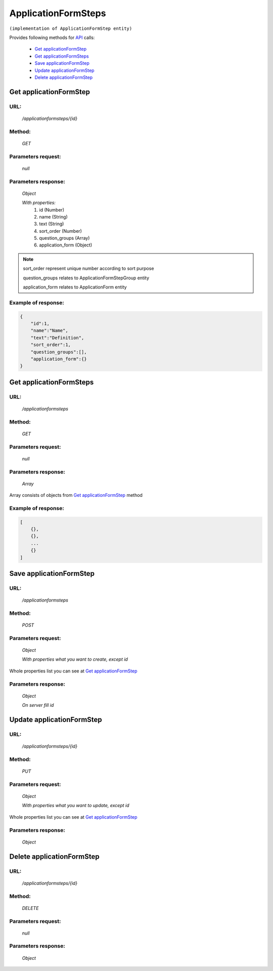 ﻿ApplicationFormSteps
====================

``(implementation of ApplicationFormStep entity)``

Provides following methods for `API <index.html>`_ calls:

    * `Get applicationFormStep`_
    * `Get applicationFormSteps`_
    * `Save applicationFormStep`_
    * `Update applicationFormStep`_
    * `Delete applicationFormStep`_

.. _`Get applicationFormStep`:

Get applicationFormStep
-----------------------

URL:
~~~~
    */applicationformsteps/{id}*

Method:
~~~~~~~
    *GET*

Parameters request:
~~~~~~~~~~~~~~~~~~~
    *null*

Parameters response:
~~~~~~~~~~~~~~~~~~~~
    *Object*

    *With properties:*
        #. id (Number)
        #. name (String)
        #. text (String)
        #. sort_order (Number)
        #. question_groups (Array)
        #. application_form (Object)

.. note::

    sort_order represent unique number according to sort purpose

    question_groups relates to ApplicationFormStepGroup entity

    application_form  relates to ApplicationForm entity

Example of response:
~~~~~~~~~~~~~~~~~~~~

.. code-block:: json

    {
        "id":1,
        "name":"Name",
        "text":"Definition",
        "sort_order":1,
        "question_groups":[],
        "application_form":{}
    }

.. _`Get applicationFormSteps`:

Get applicationFormSteps
------------------------

URL:
~~~~
    */applicationformsteps*

Method:
~~~~~~~
    *GET*

Parameters request:
~~~~~~~~~~~~~~~~~~~
    *null*

Parameters response:
~~~~~~~~~~~~~~~~~~~~
    *Array*

.. seealso::
Array consists of objects from `Get applicationFormStep`_ method

Example of response:
~~~~~~~~~~~~~~~~~~~~

.. code-block:: json

    [
        {},
        {},
        ...
        {}
    ]

.. _`Save applicationFormStep`:

Save applicationFormStep
------------------------

URL:
~~~~
    */applicationformsteps*

Method:
~~~~~~~
    *POST*

Parameters request:
~~~~~~~~~~~~~~~~~~~
    *Object*

    *With properties what you want to create, except id*

.. seealso::
Whole properties list you can see at `Get applicationFormStep`_

Parameters response:
~~~~~~~~~~~~~~~~~~~~
    *Object*

    *On server fill id*

.. _`Update applicationFormSteps`:

Update applicationFormStep
--------------------------

URL:
~~~~
    */applicationformsteps/{id}*

Method:
~~~~~~~
    *PUT*

Parameters request:
~~~~~~~~~~~~~~~~~~~
    *Object*

    *With properties what you want to update, except id*

.. seealso::
Whole properties list you can see at `Get applicationFormStep`_

Parameters response:
~~~~~~~~~~~~~~~~~~~~
    *Object*

.. _`Delete applicationFormSteps`:

Delete applicationFormStep
--------------------------

URL:
~~~~
    */applicationformsteps/{id}*

Method:
~~~~~~~
    *DELETE*

Parameters request:
~~~~~~~~~~~~~~~~~~~
    *null*

Parameters response:
~~~~~~~~~~~~~~~~~~~~
    *Object*

